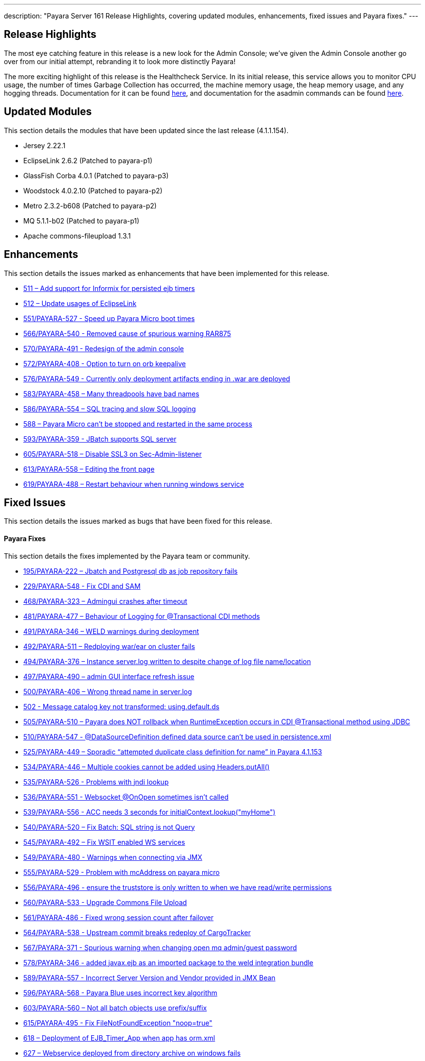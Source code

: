 ---
description: "Payara Server 161 Release Highlights, covering updated modules, enhancements, fixed issues and Payara fixes."
---

[[release-highlights]]
Release Highlights
------------------

The most eye catching feature in this release is a new look for the Admin Console; we’ve given the Admin Console another go over from our initial attempt, rebranding it to look more distinctly Payara!

The more exciting highlight of this release is the Healthcheck Service. In its initial release, this service allows you to monitor CPU usage, the number of times Garbage Collection has occurred, the machine memory usage, the heap memory usage, and any hogging threads. Documentation for it can be found link:/documentation/payara-server/health-check-service/README.adoc[here], and documentation for the asadmin commands can be found link:/documentation/payara-server/health-check-service/asadmin-commands.adoc[here].

[[updated-modules]]
Updated Modules
---------------

This section details the modules that have been updated since the last release (4.1.1.154).

* Jersey 2.22.1
* EclipseLink 2.6.2 (Patched to payara-p1)
* GlassFish Corba 4.0.1 (Patched to payara-p3)
* Woodstock 4.0.2.10 (Patched to payara-p2)
* Metro 2.3.2-b608 (Patched to payara-p2)
* MQ 5.1.1-b02 (Patched to payara-p1)
* Apache commons-fileupload 1.3.1

[[enhancements]]
Enhancements
------------

This section details the issues marked as enhancements that have been implemented for this release.

* https://github.com/payara/Payara/issues/511[511 – Add support for Informix for persisted ejb timers]
* https://github.com/payara/Payara/issues/512[512 – Update usages of EclipseLink]
* https://github.com/payara/Payara/pull/551[551/PAYARA-527 - Speed up Payara Micro boot times]
* https://github.com/payara/Payara/pull/566[566/PAYARA-540 - Removed cause of spurious warning RAR875]
* https://github.com/payara/Payara/pull/570[570/PAYARA-491 - Redesign of the admin console]
* https://github.com/payara/Payara/issues/572[572/PAYARA-408 - Option to turn on orb keepalive]
* https://github.com/payara/Payara/pull/577[576/PAYARA-549 - Currently only deployment artifacts ending in .war are deployed]
* https://github.com/payara/Payara/pull/583[583/PAYARA-458 – Many threadpools have bad names]
* https://github.com/payara/Payara/pull/586[586/PAYARA-554 – SQL tracing and slow SQL logging]
* https://github.com/payara/Payara/issues/588[588 – Payara Micro can’t be stopped and restarted in the same process]
* https://github.com/payara/Payara/pull/594[593/PAYARA-359 - JBatch supports SQL server]
* https://github.com/payara/Payara/pull/605[605/PAYARA-518 – Disable SSL3 on Sec-Admin-listener]
* https://github.com/payara/Payara/pull/613[613/PAYARA-558 – Editing the front page]
* https://github.com/payara/Payara/pull/619[619/PAYARA-488 – Restart behaviour when running windows service]

[[fixed-issues]]
Fixed Issues
------------

This section details the issues marked as bugs that have been fixed for this release.

[[payara-fixes]]
Payara Fixes
^^^^^^^^^^^^

This section details the fixes implemented by the Payara team or community.

* https://github.com/payara/Payara/issues/195[195/PAYARA-222 – Jbatch and Postgresql db as job repository fails]
* https://github.com/payara/Payara/pull/581[229/PAYARA-548 - Fix CDI and SAM]
* https://github.com/payara/Payara/issues/468[468/PAYARA-323 – Admingui crashes after timeout]
* https://github.com/payara/Payara/issues/481[481/PAYARA-477 – Behaviour of Logging for @Transactional CDI methods]
* https://github.com/payara/Payara/pull/491[491/PAYARA-346 – WELD warnings during deployment]
* https://github.com/payara/Payara/issues/492[492/PAYARA-511 – Redploying war/ear on cluster fails]
* https://github.com/payara/Payara/issues/494[494/PAYARA-376 – Instance server.log written to despite change of log file name/location]
* https://github.com/payara/Payara/issues/497[497/PAYARA-490 – admin GUI interface refresh issue]
* https://github.com/payara/Payara/issues/500[500/PAYARA-406 – Wrong thread name in server.log]
* https://github.com/payara/Payara/issues/502[502 - Message catalog key not transformed: using.default.ds]
* https://github.com/payara/Payara/issues/505[505/PAYARA-510 – Payara does NOT rollback when RuntimeException occurs in CDI @Transactional method using JDBC]
* https://github.com/payara/Payara/issues/510[510/PAYARA-547 - @DataSourceDefinition defined data source can't be used in persistence.xml]
* https://github.com/payara/Payara/issues/525[525/PAYARA-449 – Sporadic “attempted duplicate class definition for name” in Payara 4.1.153]
* https://github.com/payara/Payara/pull/534[534/PAYARA-446 – Multiple cookies cannot be added using Headers.putAll()]
* https://github.com/payara/Payara/issues/535[535/PAYARA-526 - Problems with jndi lookup]
* https://github.com/payara/Payara/issues/536[536/PAYARA-551 - Websocket @OnOpen sometimes isn't called]
* https://github.com/payara/Payara/issues/539[539/PAYARA-556 - ACC needs 3 seconds for initialContext.lookup("myHome")]
* https://github.com/payara/Payara/issues/540[540/PAYARA-520 – Fix Batch: SQL string is not Query]
* https://github.com/payara/Payara/pull/545[545/PAYARA-492 – Fix WSIT enabled WS services]
* https://github.com/payara/Payara/issues/549[549/PAYARA-480 - Warnings when connecting via JMX]
* https://github.com/payara/Payara/issues/555[555/PAYARA-529 - Problem with mcAddress on payara micro]
* https://github.com/payara/Payara/pull/556[556/PAYARA-496 - ensure the truststore is only written to when we have read/write permissions]
* https://github.com/payara/Payara/pull/560[560/PAYARA-533 - Upgrade Commons File Upload]
* https://github.com/payara/Payara/pull/561[561/PAYARA-486 - Fixed wrong session count after failover]
* https://github.com/payara/Payara/issues/564[564/PAYARA-538 - Upstream commit breaks redeploy of CargoTracker]
* https://github.com/payara/Payara/issues/567[567/PAYARA-371 - Spurious warning when changing open mq admin/guest password]
* https://github.com/payara/Payara/pull/578[578/PAYARA-346 - added javax.ejb as an imported package to the weld integration bundle]
* https://github.com/payara/Payara/issues/589[589/PAYARA-557 - Incorrect Server Version and Vendor provided in JMX Bean]
* https://github.com/payara/Payara/issues/596[596/PAYARA-568 - Payara Blue uses incorrect key algorithm]
* https://github.com/payara/Payara/issues/603[603/PAYARA-560 – Not all batch objects use prefix/suffix]
* https://github.com/payara/Payara/pull/615[615/PAYARA-495 - Fix FileNotFoundException "noop=true"]
* https://github.com/payara/Payara/issues/618[618 – Deployment of EJB_Timer_App when app has orm.xml]
* https://github.com/payara/Payara/issues/627[627 – Webservice deployed from directory archive on windows fails]
* https://github.com/payara/Payara/pull/632[632/PAYARA-602 - Update woodstock version to fix exploit]

[[known-issues]]
Known Issues
------------

Known issues can be seen on our GitHub issues page here:
https://github.com/payara/Payara/issues

